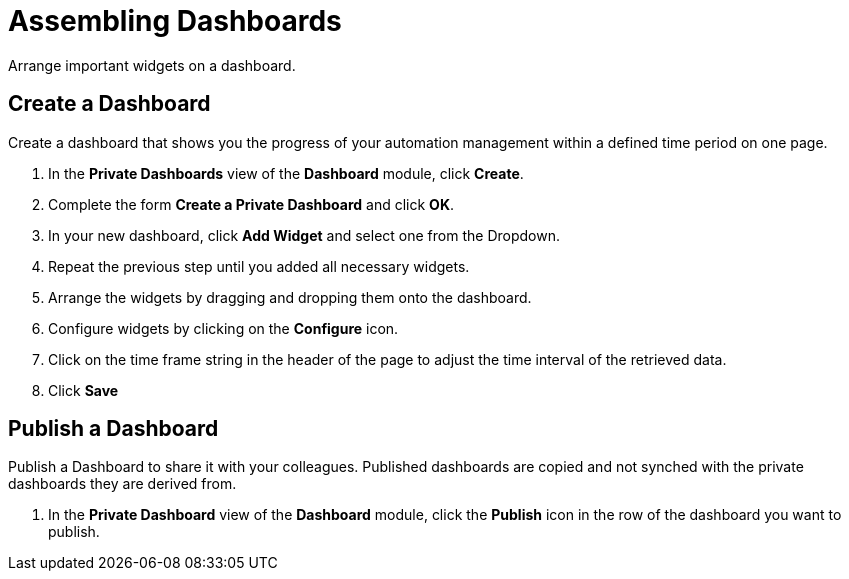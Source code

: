 = Assembling Dashboards

Arrange important widgets on a dashboard.

== Create a Dashboard

Create a dashboard that shows you the progress of your automation management within a defined time period on one page.

. In the *Private Dashboards* view of the *Dashboard* module, click *Create*.
. Complete the form *Create a Private Dashboard* and click *OK*.
. In your new dashboard, click *Add Widget* and select one from the Dropdown.
. Repeat the previous step until you added all necessary widgets.
. Arrange the widgets by dragging and dropping them onto the dashboard.
. Configure widgets by clicking on the *Configure* icon.
. Click on the time frame string in the header of the page to adjust the time interval of the retrieved data.
. Click *Save*

== Publish a Dashboard

Publish a Dashboard to share it with your colleagues. Published dashboards are copied and not synched with the private dashboards they are derived from.

 . In the *Private Dashboard* view of the *Dashboard* module, click the *Publish* icon in the row of the dashboard you want to publish.
